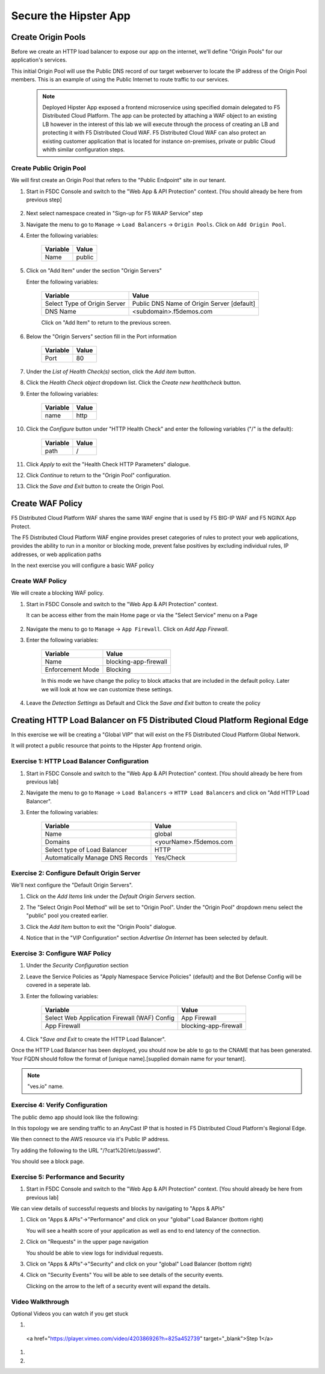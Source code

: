 .. _waf_lab:

Secure the Hipster App
######################

Create Origin Pools
===================

Before we create an HTTP load balancer to expose our app on the internet, 
we'll define "Origin Pools" for our application's services.

This initial Origin Pool will use the Public DNS record of our target webserver 
to locate the IP address of the Origin Pool members.  This is an example of using 
the Public Internet to route traffic to our services.

    .. note:: Deployed Hipster App exposed a frontend microservice using specified domain delegated to F5 Distributed Cloud Platform. The app can be protected by attaching a WAF object to an existing LB however in the interest of this lab we will execute through the process of creating an LB and protecting it with F5 Distributed Cloud WAF. F5 Distributed Cloud WAF can also protect an existing customer application that is located for instance on-premises, private or public Cloud whith similar configuration steps. 

Create Public Origin Pool
~~~~~~~~~~~~~~~~~~~~~~~~~
We will first create an Origin Pool that refers to the "Public Endpoint" site in our tenant.

#. Start in F5DC Console and switch to the "Web App & API Protection" context. [You should already be here from previous step]

    |app-context|

#. Next select namespace created in "Sign-up for F5 WAAP Service" step

   .. image:: ../_static/app-ns.png 

#. Navigate the menu to go to ``Manage`` -> ``Load Balancers`` -> ``Origin Pools``. Click on ``Add Origin Pool``.

#. Enter the following variables:

    ================================= =====
    Variable                          Value
    ================================= =====
    Name                              public
    ================================= =====

#. Click on "Add Item" under the section "Origin Servers"

   Enter the following variables: 

    ================================= =====
    Variable                          Value
    ================================= =====
    Select Type of Origin Server      Public DNS Name of Origin Server [default]
    DNS Name                          <subdomain>.f5demos.com
    ================================= =====
    
    |op-pool-basic|

    Click on "Add Item" to return to the previous screen.

#. Below the "Origin Servers" section fill in the Port information

    ================================= =====
    Variable                          Value
    ================================= =====
    Port                              80
    ================================= =====


#. Under the *List of Health Check(s)* section, click the *Add item* button.

#. Click the *Health Check object* dropdown list. Click the *Create new healthcheck* button.

#. Enter the following variables:

    ========= =====
    Variable  Value
    ========= =====
    name      http
    ========= =====

#. Click the *Configure* button under "HTTP Health Check" and enter the following variables ("/" is the default):

    ========= =====
    Variable  Value
    ========= =====
    path      /
    ========= =====

#. Click *Apply* to exit the "Health Check HTTP Parameters" dialogue.
#. Click *Continue* to return to the "Origin Pool" configuration.
#. Click the *Save and Exit* button to create the Origin Pool.

.. |app-context| image:: ../_static/app-context.png
.. |origin_pools_menu| image:: ../_static/origin_pools_menu.png
.. |origin_pools_add| image:: ../_static/origin_pools_add.png
.. |origin_pools_config| image:: ../_static/origin_pools_config.png
.. |origin_pools_config_api| image:: ../_static/origin_pools_config_api.png
.. |origin_pools_config_mongodb| image:: ../_static/origin_pools_config_mongodb.png
.. |origin_pools_show_child_objects| image:: ../_static/origin_pools_show_child_objects.png
.. |origin_pools_show_child_objects_status| image:: ../_static/origin_pools_show_child_objects_status.png
.. |http_lb_origin_pool_health_check| image:: ../_static/http_lb_origin_pool_health_check.png
.. |http_lb_origin_pool_health_check2| image:: ../_static/http_lb_origin_pool_health_check2.png

.. |op-add-pool| image:: ../_static/op-add-pool.png
.. |op-api-pool| image:: ../_static/op-api-pool.png
.. |op-pool-basic| image:: ../_static/op-pool-basic.png
.. |op-spa-check| image:: ../_static/op-spa-check.png
.. |op-tshoot| image:: ../_static/op-tshoot.png
.. |lb-basic| image:: ../_static/lb-basic.png


Create WAF Policy
=================

F5 Distributed Cloud Platform WAF shares the same WAF engine that is used by F5 BIG-IP WAF and F5 NGINX App Protect.

The F5 Distributed Cloud Platform WAF engine provides preset categories of rules to protect your web 
applications, provides the ability to run in a monitor or blocking mode, prevent 
false positives by excluding individual rules, IP addresses, or web application paths

In the next exercise you will configure a basic WAF policy 

Create WAF Policy
~~~~~~~~~~~~~~~~~~

We will create a blocking WAF policy.

#. Start in F5DC Console and switch to the "Web App & API Protection" context. 

   It can be access either from the main Home page or via the "Select Service" menu on a Page 

    |app-context|

#. Navigate the menu to go to ``Manage`` -> ``App Firewall``. Click on *Add App Firewall*.


#. Enter the following variables:

    ================================= ============================================
    Variable                          Value
    ================================= ============================================
    Name                              blocking-app-firewall
    Enforcement Mode                  Blocking
    ================================= ============================================

    In this mode we have change the policy to block attacks that are included in 
    the default policy.  Later we will look at how we can customize these settings.

    .. image:: ../_static/blocking-app-firewall-policy.png

#. Leave the *Detection Settings* as Default and Click the *Save and Exit* button to create the policy



Creating HTTP Load Balancer on F5 Distributed Cloud Platform Regional Edge
=====================================================

In this exercise we will be creating a "Global VIP" that will exist on the F5 Distributed Cloud Platform Global Network.

It will protect a public resource that points to the Hipster App frontend origin.



Exercise 1: HTTP Load Balancer Configuration
~~~~~~~~~~~~~~~~~~~~~~~~~~~~~~~~~~~~~~~~~~~~

#. Start in F5DC Console and switch to the "Web App & API Protection" context. [You should already be here from previous lab]

#. Navigate the menu to go to ``Manage`` -> ``Load Balancers`` -> ``HTTP Load Balancers`` and click on "Add HTTP Load Balancer".

#. Enter the following variables:

    ================================= =====
    Variable                          Value
    ================================= =====
    Name                              global
    Domains                           <yourName>.f5demos.com
    Select type of Load Balancer      HTTP
    Automatically Manage DNS Records  Yes/Check 
    ================================= =====

    |lb-basic|

Exercise 2: Configure Default Origin Server
~~~~~~~~~~~~~~~~~~~~~~~~~~~~~~~~~~~~~~~~~~~
We'll next configure the "Default Origin Servers". 
    
#. Click on the *Add Items* link under the *Default Origin Servers* section.

#. The "Select Origin Pool Method" will be set to "Origin Pool". Under the "Origin Pool" dropdown menu select the "public" pool you created earlier.

   .. image:: /_static/lb-pool-public.png
 
#. Click the *Add Item* button to exit the "Origin Pools" dialogue.

#. Notice that in the "VIP Configuration" section *Advertise On Internet* has been selected by default.

Exercise 3: Configure WAF Policy
~~~~~~~~~~~~~~~~~~~~~~~~~~~~~~~~

#. Under the *Security Configuration* section

#. Leave the Service Policies as "Apply Namespace Service Policies" (default) and the Bot Defense Config will be covered in a seperate lab.

#. Enter the following variables:

    ============================================= =====================
    Variable                                      Value
    ============================================= =====================
    Select Web Application Firewall (WAF) Config  App Firewall
    App Firewall                                  blocking-app-firewall
    ============================================= =====================

    .. image:: ../_static/lb-security-configuration.png


#. Click "*Save and Exit* to create the HTTP Load Balancer".

Once the HTTP Load Balancer has been deployed, you should now be able to go to the CNAME that has been generated. 
Your FQDN should follow the format of [unique name].[supplied domain name for your tenant].

.. note::  "ves.io" name.

Exercise 4: Verify Configuration
~~~~~~~~~~~~~~~~~~~~~~~~~~~~~~~~

The public demo app should look like the following:

.. image:: ../_static/screenshot-global-vip-public.png
  :width: 50%

In this topology we are sending traffic to an AnyCast IP that is hosted in F5 Distributed Cloud Platform's Regional Edge.

We then connect to the AWS resource via it's Public IP address.  

Try adding the following to the URL "/?cat%20/etc/passwd".

You should see a block page.

.. image:: ../_static/screenshot-global-vip-public-cat-etc-passwd.png

Exercise 5: Performance and Security 
~~~~~~~~~~~~~~~~~~~~~~~~~~~~~~~~~~~~

#. Start in F5DC Console and switch to the "Web App & API Protection" context. [You should already be here from previous lab]

We can view details of successful requests and blocks by navigating to "Apps & APIs"

#. Click on "Apps & APIs"->"Performance" and click on your "global" Load Balancer (bottom right)

   .. image:: ../_static/performance-overview.png
       :width: 50%

   You will see a  health score of your application as well as end to end latency of the connection.

   .. image:: ../_static/screenshot-global-vip-performance-dashboard.png
       :width: 50%

#. Click on "Requests" in the upper page navigation

   You should be able to view logs for individual requests.

   .. image:: ../_static/screenshot-global-vip-public-requests.png
       :width: 50%

#. Click on "Apps & APIs"->"Security" and click on your "global" Load Balancer (bottom right)
#. Click on "Security Events"
   You will be able to see details of the security events.

   .. image:: ../_static/screenshot-global-vip-public-security-events.png

   Clicking on the arrow to the left of a security event will expand the details.

   .. image:: ../_static/screenshot-global-vip-public-security-events-details.png
       :width: 50%



Video Walkthrough 
~~~~~~~~~~~~~~~~~
Optional Videos you can watch if you get stuck

#. .. raw:: html
   
  <a href="https://player.vimeo.com/video/420386926?h=825a452739" target="_blank">Step 1</a>

#. .. raw:: html

    <a href="https://player.vimeo.com/video/420389494?h=8fdd942550" target="_blank">Step 2</a>

#. .. raw:: html

    <a href="https://player.vimeo.com/video/420391402?h=f2fcc22c33" target="_blank">Step 3</a>


